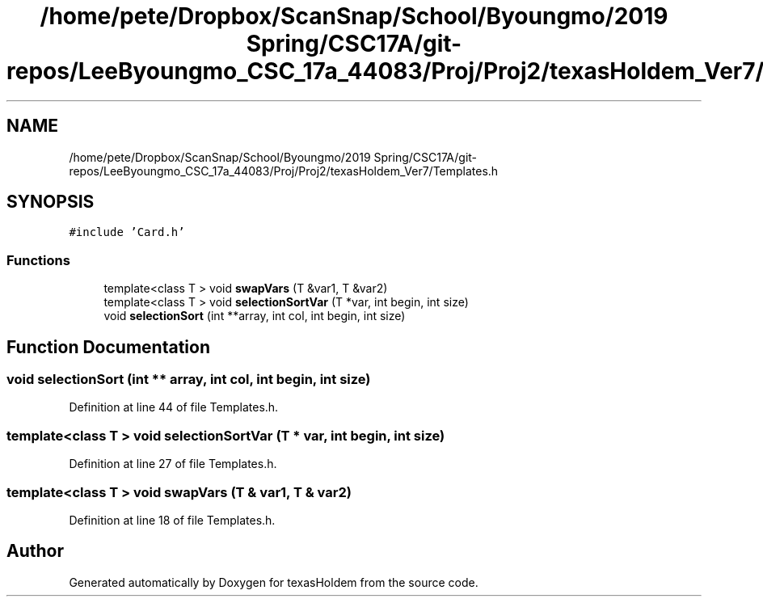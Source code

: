 .TH "/home/pete/Dropbox/ScanSnap/School/Byoungmo/2019 Spring/CSC17A/git-repos/LeeByoungmo_CSC_17a_44083/Proj/Proj2/texasHoldem_Ver7/Templates.h" 3 "Fri Jun 7 2019" "texasHoldem" \" -*- nroff -*-
.ad l
.nh
.SH NAME
/home/pete/Dropbox/ScanSnap/School/Byoungmo/2019 Spring/CSC17A/git-repos/LeeByoungmo_CSC_17a_44083/Proj/Proj2/texasHoldem_Ver7/Templates.h
.SH SYNOPSIS
.br
.PP
\fC#include 'Card\&.h'\fP
.br

.SS "Functions"

.in +1c
.ti -1c
.RI "template<class T > void \fBswapVars\fP (T &var1, T &var2)"
.br
.ti -1c
.RI "template<class T > void \fBselectionSortVar\fP (T *var, int begin, int size)"
.br
.ti -1c
.RI "void \fBselectionSort\fP (int **array, int col, int begin, int size)"
.br
.in -1c
.SH "Function Documentation"
.PP 
.SS "void selectionSort (int ** array, int col, int begin, int size)"

.PP
Definition at line 44 of file Templates\&.h\&.
.SS "template<class T > void selectionSortVar (T * var, int begin, int size)"

.PP
Definition at line 27 of file Templates\&.h\&.
.SS "template<class T > void swapVars (T & var1, T & var2)"

.PP
Definition at line 18 of file Templates\&.h\&.
.SH "Author"
.PP 
Generated automatically by Doxygen for texasHoldem from the source code\&.
